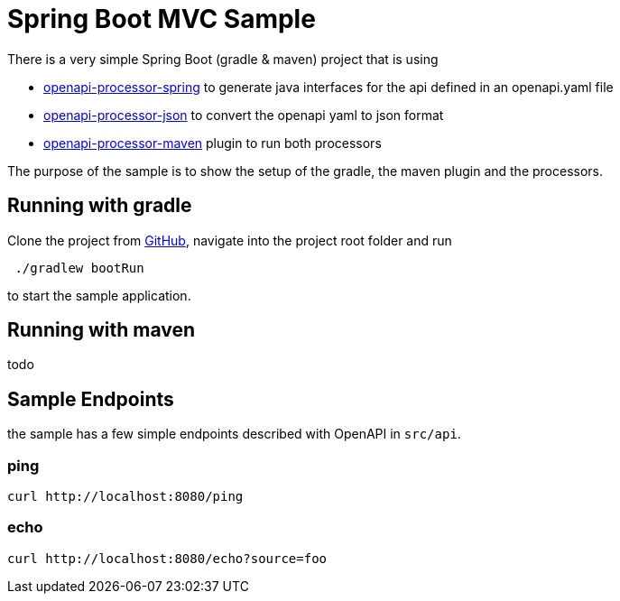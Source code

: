 = Spring Boot MVC Sample
:oap-samples-mvc: https://github.com/openapi-processor/openapi-processor-samples/samples/spring-mvc
:oap-spring: https://docs.openapiprocessor.io/spring
:oap-json: https://docs.openapiprocessor.io/json
:oap-gradle: https://docs.openapiprocessor.io/gradle
:oap-maven: https://docs.openapiprocessor.io/maven
:oap-github: https://github.com/openapi-processor/openapi-processor-spring-mvc-sample

There is a very simple Spring Boot (gradle & maven) project that is using

* xref:spring::index.adoc[openapi-processor-spring] to generate java interfaces for the api defined in an openapi.yaml file
* xref:json::index.adoc[openapi-processor-json] to convert the openapi yaml to json format
* xref:gradle::index.adoc[openapi-processor-maven] plugin to run both processors

The purpose of the sample is to show the setup of the gradle, the maven plugin and the processors.


== Running with gradle

Clone the project from link:{oap-github}[GitHub], navigate into the project root folder and run

----
 ./gradlew bootRun
----

to start the sample application.

== Running with maven

todo

== Sample Endpoints

the sample has a few simple endpoints described with OpenAPI in `src/api`.

=== ping

    curl http://localhost:8080/ping

=== echo

    curl http://localhost:8080/echo?source=foo

